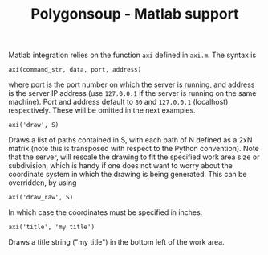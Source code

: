 #+TITLE: Polygonsoup - Matlab support

Matlab integration relies on the function ~axi~ defined in ~axi.m~.
The syntax is
#+begin_example
axi(command_str, data, port, address)
#+end_example
where port is the port number on which the server is running, and address is the server IP address (use ~127.0.0.1~ if the server is running on the same machine).
Port and address default to ~80~ and ~127.0.0.1~ (localhost) respectively.
These will be omitted in the next examples.

#+begin_example
axi('draw', S)
#+end_example
Draws a list of paths contained in S, with each path of N defined as a 2xN matrix (note this is transposed with respect to the Python convention).
Note that the server, will rescale the drawing to fit the specified work area size or subdivision, which is handy if one does not want to worry about the coordinate system in which the drawing is being generated. This can be overridden, by using
#+begin_example
axi('draw_raw', S)
#+end_example
In which case the coordinates must be specified in inches.
#+begin_example
axi('title', 'my title')
#+end_example
Draws a title string ("my title") in the bottom left of the work area.
